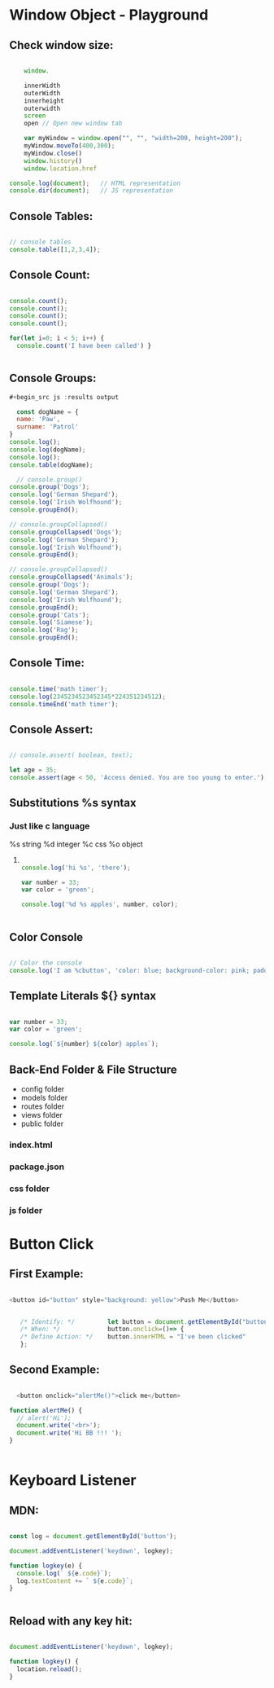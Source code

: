 * Window Object - Playground
** Check window size:

#+begin_src js :results output

        window.

        innerWidth
        outerWidth
        innerheight
        outerwidth
        screen
        open // Open new window tab

        var myWindow = window.open("", "", "width=200, height=200");
        myWindow.moveTo(400,300);
        myWindow.close()
        window.history()
        window.location.href

    console.log(document);   // HTML representation
    console.dir(document);   // JS representation

#+end_src

#+RESULTS:
** Console Tables:

#+begin_src js :results output

    // console tables
    console.table([1,2,3,4]);
  
#+end_src

** Console Count:

#+begin_src js :results output

  console.count();
  console.count();
  console.count();
  console.count();

  for(let i=0; i < 5; i++) {
    console.count('I have been called') }


#+end_src

#+RESULTS:
: default: 1
: default: 2
: default: 3
: default: 4
: I have been called: 1
: I have been called: 2
: I have been called: 3
: I have been called: 4
: I have been called: 5

** Console Groups:

#+begin_src js :results output
  #+begin_src js :results output

    const dogName = {
    name: 'Paw',
    surname: 'Patrol'
  }
  console.log();
  console.log(dogName);
  console.log();
  console.table(dogName);

    // console.group()
  console.group('Dogs');
  console.log('German Shepard');
  console.log('Irish Wolfhound');
  console.groupEnd();

  // console.groupCollapsed()
  console.groupCollapsed('Dogs');
  console.log('German Shepard');
  console.log('Irish Wolfhound');
  console.groupEnd();

  // console.groupCollapsed()
  console.groupCollapsed('Animals');
  console.group('Dogs');
  console.log('German Shepard');
  console.log('Irish Wolfhound');
  console.groupEnd();
  console.group('Cats');
  console.log('Siamese');
  console.log('Rag');
  console.groupEnd();

#+end_src

#+RESULTS:
#+begin_example
Dogs
  German Shepard
  Irish Wolfhound
Dogs
  German Shepard
  Irish Wolfhound
Animals
  Dogs
    German Shepard
    Irish Wolfhound
  Cats
    Siamese
    Rag
#+end_example

** Console Time:

#+begin_src js :results output

  console.time('math timer');
  console.log(2345234523452345*224351234512);
  console.timeEnd('math timer');

#+end_src

#+RESULTS:
: 5.261562605566956e+26
: math timer: 2.031ms

** Console Assert:

#+begin_src js :results output

  // console.assert( boolean, text);

  let age = 35;
  console.assert(age < 50, 'Access denied. You are too young to enter.');

#+end_src

#+RESULTS:

** Substitutions %s syntax
*** Just like c language
       %s string
       %d integer
       %c css
       %o object
**** 

#+begin_src js :results output

    console.log('hi %s', 'there');

    var number = 33;
    var color = 'green';

    console.log('%d %s apples', number, color);


#+end_src

#+RESULTS:
: hi there
: 33 green apples
: I am button

** Color Console 

#+begin_src js :results output

  // Color the console
  console.log('I am %cbutton', 'color: blue; background-color: pink; padding: 2px 3px; border-radius: 2px');

#+end_src

** Template Literals ${} syntax

#+begin_src js :results output

  var number = 33;
  var color = 'green';

  console.log(`${number} ${color} apples`);

#+end_src

#+RESULTS:
: 33 green apples

** Back-End Folder & File Structure

- config folder
- models folder
- routes folder
- views folder
- public folder
*** index.html
*** package.json
*** css folder
*** js folder

* Button Click 

** First Example:
#+begin_src js :results output

  <button id="button" style="background: yellow">Push Me</button>


     /* Identify: */         let button = document.getElementById("button");
     /* When: */             button.onclick=()=> {
     /* Define Action: */    button.innerHTML = "I've been clicked"
     };

#+end_src

** Second Example:
#+begin_src js :results output

    <button onclick="alertMe()">click me</button>

  function alertMe() {
    // alert('Hi');
    document.write('<br>');
    document.write('Hi BB !!! ');
  }


#+end_src

* Keyboard Listener
** MDN:
#+begin_src js :results output

  const log = document.getElementById('button');

  document.addEventListener('keydown', logkey);

  function logkey(e) {
    console.log(` ${e.code}`);
    log.textContent += ` ${e.code}`;
  }


#+end_src

** Reload with any key hit:

#+begin_src js :results output

  document.addEventListener('keydown', logkey);

  function logkey() {
    location.reload();
  }

#+end_src
